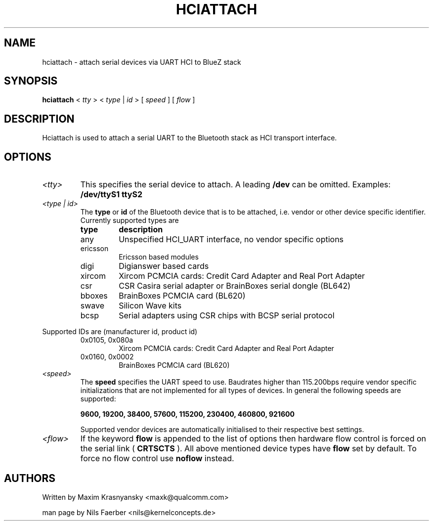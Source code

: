 .TH HCIATTACH 8 "Jan 22 2002" BlueZ "Linux System Administration"
.SH NAME
hciattach \- attach serial devices via UART HCI to BlueZ stack
.SH SYNOPSIS
.B hciattach
<
.I tty
> <
.I type
|
.I id
> [
.I speed
] [
.I flow
]
.SH DESCRIPTION
.LP
Hciattach is used to attach a serial UART to the Bluetooth stack as HCI
transport interface.
.SH OPTIONS
.TP
.I <tty>
This specifies the serial device to attach. A leading
.B /dev
can be omitted. Examples:
.B /dev/ttyS1
.B ttyS2
.TP
.I <type | id>
The
.B type
or
.B id
of the Bluetooth device that is to be attached, i.e. vendor or other device
specific identifier. Currently supported types are
.RS
.TP
.B type
.B description
.TP
any
Unspecified HCI_UART interface, no vendor specific options
.TP
ericsson
Ericsson based modules
.TP
digi
Digianswer based cards
.TP
xircom
Xircom PCMCIA cards: Credit Card Adapter and Real Port Adapter
.TP
csr
CSR Casira serial adapter or BrainBoxes serial dongle (BL642)
.TP
bboxes
BrainBoxes PCMCIA card (BL620)
.TP
swave
Silicon Wave kits
.TP
bcsp
Serial adapters using CSR chips with BCSP serial protocol
.RE

Supported IDs are (manufacturer id, product id)
.RS
.TP
0x0105, 0x080a
Xircom PCMCIA cards: Credit Card Adapter and Real Port Adapter
.TP
0x0160, 0x0002
BrainBoxes PCMCIA card (BL620)
.RE

.TP
.I <speed>
The
.B speed
specifies the UART speed to use. Baudrates higher than 115.200bps require
vendor specific initializations that are not implemented for all types of
devices. In general the following speeds are supported:

.B 9600, 19200, 38400, 57600, 115200, 230400, 460800, 921600

Supported vendor devices are automatically initialised to their respective
best settings.
.TP
.I <flow>
If the keyword
.B flow
is appended to the list of options then hardware flow control is forced on
the serial link (
.B CRTSCTS
). All above mentioned device types have
.B flow
set by default. To force no flow control use
.B noflow
instead.

.SH AUTHORS
Written by Maxim Krasnyansky <maxk@qualcomm.com>
.PP
man page by Nils Faerber <nils@kernelconcepts.de>
